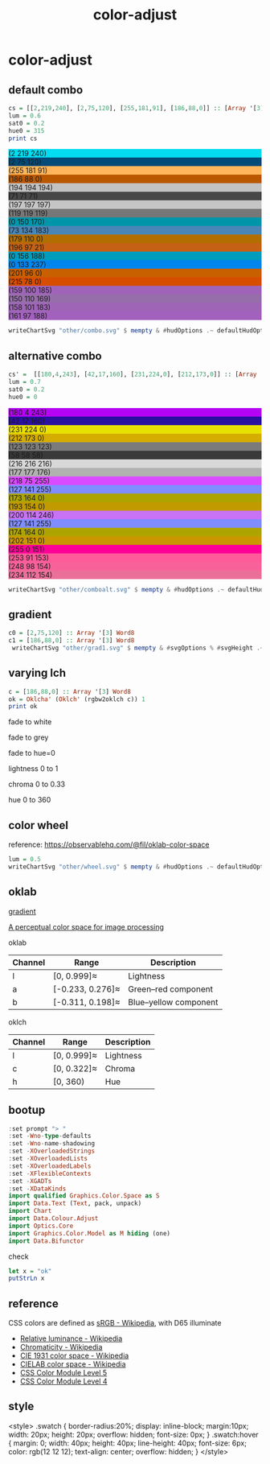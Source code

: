 #+TITLE: color-adjust
#+PROPERTY: header-args    :eval no-export

* color-adjust
:PROPERTIES:
:EXPORT_FILE_NAME: color-adjust
:export_date: 2022-1-16
:END:
** default combo

#+begin_src haskell
cs = [[2,219,240], [2,75,120], [255,181,91], [186,88,0]] :: [Array '[3] Word8]
lum = 0.6
sat0 = 0.2
hue0 = 315
print cs
#+end_src

#+RESULTS:
: > > > [[2, 219, 240],[2, 75, 120],[255, 181, 91],[186, 88, 0]]

#+begin_src haskell :results output html :exports results
putStrLn $ unpack $ showSwatches "" cs
putStrLn $ unpack $ showSwatches "" $ greys <$> cs
putStrLn $ unpack $ showSwatches "" $ chroma lum <$> cs
putStrLn $ unpack $ showSwatches "" $ hues lum sat0 <$> cs
putStrLn $ unpack $ showSwatches "" $ sats lum hue0 <$> cs
#+end_src

#+RESULTS:
#+begin_export html
<div>
<div class=swatch style="background:rgb(2 219 240);">(2 219 240)</div>
<div class=swatch style="background:rgb(2 75 120);">(2 75 120)</div>
<div class=swatch style="background:rgb(255 181 91);">(255 181 91)</div>
<div class=swatch style="background:rgb(186 88 0);">(186 88 0)</div>

</div>
<div>
<div class=swatch style="background:rgb(194 194 194);">(194 194 194)</div>
<div class=swatch style="background:rgb(71 71 71);">(71 71 71)</div>
<div class=swatch style="background:rgb(197 197 197);">(197 197 197)</div>
<div class=swatch style="background:rgb(119 119 119);">(119 119 119)</div>

</div>
<div>
<div class=swatch style="background:rgb(0 150 170);">(0 150 170)</div>
<div class=swatch style="background:rgb(73 134 183);">(73 134 183)</div>
<div class=swatch style="background:rgb(179 110 0);">(179 110 0)</div>
<div class=swatch style="background:rgb(196 97 21);">(196 97 21)</div>

</div>
<div>
<div class=swatch style="background:rgb(0 156 188);">(0 156 188)</div>
<div class=swatch style="background:rgb(0 133 237);">(0 133 237)</div>
<div class=swatch style="background:rgb(201 96 0);">(201 96 0)</div>
<div class=swatch style="background:rgb(215 78 0);">(215 78 0)</div>

</div>
<div>
<div class=swatch style="background:rgb(159 100 185);">(159 100 185)</div>
<div class=swatch style="background:rgb(150 110 169);">(150 110 169)</div>
<div class=swatch style="background:rgb(158 101 183);">(158 101 183)</div>
<div class=swatch style="background:rgb(161 97 188);">(161 97 188)</div>

</div>
#+end_export

#+begin_src haskell :file other/combo.svg :results output graphics file :exports both
writeChartSvg "other/combo.svg" $ mempty & #hudOptions .~ defaultHudOptions & #charts .~ named "dots" (dot' <$> cs) <> named "wheel" (((\(p,c) -> GlyphChart (defaultGlyphStyle & #size .~ 0.01 & #color .~ c & #borderSize .~ 0) [p]) <$> (filter (validColour . snd) (wheel 20 0.8 0.3))))
#+end_src

#+RESULTS:
[[file:other/combo.svg]]

** alternative combo

#+begin_src haskell
cs' =  [[180,4,243], [42,17,160], [231,224,0], [212,173,0]] :: [Array '[3] Word8]
lum = 0.7
sat0 = 0.2
hue0 = 0
#+end_src

#+begin_src haskell :results output html :exports results
putStrLn $ unpack $ showSwatches "" cs'
putStrLn $ unpack $ showSwatches "" $ greys <$> cs'
putStrLn $ unpack $ showSwatches "" $ chroma lum <$> cs'
putStrLn $ unpack $ showSwatches "" $ hues lum sat0 <$> cs'
putStrLn $ unpack $ showSwatches "" $ sats lum hue0 <$> cs'
#+end_src

#+RESULTS:
#+begin_export html
<div>
<div class=swatch style="background:rgb(180 4 243);">(180 4 243)</div>
<div class=swatch style="background:rgb(42 17 160);">(42 17 160)</div>
<div class=swatch style="background:rgb(231 224 0);">(231 224 0)</div>
<div class=swatch style="background:rgb(212 173 0);">(212 173 0)</div>

</div>
<div>
<div class=swatch style="background:rgb(123 123 123);">(123 123 123)</div>
<div class=swatch style="background:rgb(58 58 58);">(58 58 58)</div>
<div class=swatch style="background:rgb(216 216 216);">(216 216 216)</div>
<div class=swatch style="background:rgb(177 177 176);">(177 177 176)</div>

</div>
<div>
<div class=swatch style="background:rgb(218 75 255);">(218 75 255)</div>
<div class=swatch style="background:rgb(127 141 255);">(127 141 255)</div>
<div class=swatch style="background:rgb(173 164 0);">(173 164 0)</div>
<div class=swatch style="background:rgb(193 154 0);">(193 154 0)</div>

</div>
<div>
<div class=swatch style="background:rgb(200 114 246);">(200 114 246)</div>
<div class=swatch style="background:rgb(127 141 255);">(127 141 255)</div>
<div class=swatch style="background:rgb(174 164 0);">(174 164 0)</div>
<div class=swatch style="background:rgb(202 151 0);">(202 151 0)</div>

</div>
<div>
<div class=swatch style="background:rgb(255 0 151);">(255 0 151)</div>
<div class=swatch style="background:rgb(253 91 153);">(253 91 153)</div>
<div class=swatch style="background:rgb(248 98 154);">(248 98 154)</div>
<div class=swatch style="background:rgb(234 112 154);">(234 112 154)</div>

</div>
#+end_export

#+begin_src haskell :file other/comboalt.svg :results output graphics file :exports both
writeChartSvg "other/comboalt.svg" $ mempty & #hudOptions .~ defaultHudOptions & #charts .~ named "dots" (dot' <$> cs') <> named "wheel" (((\(p,c) -> GlyphChart (defaultGlyphStyle & #size .~ 0.01 & #color .~ c & #borderSize .~ 0) [p]) <$> (filter (validColour . snd) (wheel 20 0.8 0.3))))
#+end_src

#+RESULTS:
[[file:other/comboalt.svg]]

** gradient

#+begin_src haskell :file other/grad1.svg :results output graphics file :exports both
c0 = [2,75,120] :: Array '[3] Word8
c1 = [186,88,0] :: Array '[3] Word8
 writeChartSvg "other/grad1.svg" $ mempty & #svgOptions % #svgHeight .~ 50 & #hudOptions .~ (mempty & #chartAspect .~ ChartAspect) & #charts .~ named "gradient" (gradientChart 0.1 100 (rgbw2colour c0) (rgbw2colour c1))
#+end_src

#+RESULTS:
[[file:other/grad1.svg]]

** varying lch

#+begin_src haskell :results output
c = [186,88,0] :: Array '[3] Word8
ok = Oklcha' (Oklch' (rgbw2oklch c)) 1
print ok
#+end_src

#+RESULTS:
:
: > Oklcha' {lch = Oklch' {oklchArray = [0.5701403615841459, 0.14852717248942346, 51.02142232578221]}, lcha = 1.0}

fade to white

#+begin_src haskell :file other/towhite.svg :results output graphics file :exports results
light0 = ok & lch' % l' .~ 1
writeChartSvg "other/towhite.svg" $ gradient' 100 6 20 ok light0
#+end_src

#+RESULTS:
[[file:other/toblack.svg]]


fade to grey

#+begin_src haskell :file other/togrey.svg :results output graphics file :exports results
chroma0 = ok & lch' % c' .~ 0
writeChartSvg "other/togrey.svg" $ gradient' 100 6 20 ok chroma0
#+end_src

#+RESULTS:
[[file:other/togrey.svg]]


fade to hue=0

#+begin_src haskell :file other/tohue0.svg :results output graphics file :exports results
c0 = ok & lch' % h' .~ 0
writeChartSvg "other/tohue0.svg" $ gradient' 100 6 20 ok c0
#+end_src

#+RESULTS:
[[file:other/tohue0.svg]]

lightness 0 to 1

#+begin_src haskell :file other/lightness.svg :results output graphics file :exports results
c0 = ok & lch' % l' .~ 0
c1 = ok & lch' % l' .~ 1
lorig = view (lch' % l') ok
writeChartSvg "other/lightness.svg" $ gradientb lorig 100 6 20 c0 c1

#+end_src

#+RESULTS:
[[file:other/lightness.svg]]


chroma 0 to 0.33

#+begin_src haskell :file other/chroma.svg :results output graphics file :exports results
c0 = ok & lch' % c' .~ 0
c1 = ok & lch' % c' .~ 0.33
orig = view (lch' % c') ok
writeChartSvg "other/chroma.svg" $ gradientb orig 100 6 20 c0 c1

#+end_src

#+RESULTS:
[[file:other/chroma.svg]]


hue 0 to 360

#+begin_src haskell :file other/hue.svg :results output graphics file :exports results
c0 = ok & lch' % h' .~ 0
c1 = ok & lch' % h' .~ 360
orig = view (lch' % c') ok
writeChartSvg "other/hue.svg" $ gradientb orig 100 6 20 c0 c1

#+end_src

#+RESULTS:
[[file:other/hue.svg]]

** color wheel

reference: https://observablehq.com/@fil/oklab-color-space

#+begin_src haskell :file other/wheel.svg :results output graphics file :exports both
lum = 0.5
writeChartSvg "other/wheel.svg" $ mempty & #hudOptions .~ defaultHudOptions & #charts .~ named "wheel" (((\(p,c) -> GlyphChart (defaultGlyphStyle & #size .~ 0.06 & #color .~ c & #borderSize .~ 0) [p]) <$> (filter (validColour . snd) (wheel 100 lum 0.4))))
#+end_src

#+RESULTS:
[[file:other/wheel.svg]]

** oklab

[[file:///Users/tonyday/haskell/color-adjust/other/gradient.html][gradient]]

[[https://bottosson.github.io/posts/oklab/][A perceptual color space for image processing]]

oklab

| Channel | Range            | Description           |
|---------+------------------+-----------------------|
| l       | [0, 0.999]≈      | Lightness             |
| a       | [-0.233, 0.276]≈ | Green–red component   |
| b       | [-0.311, 0.198]≈ | Blue–yellow component |

oklch

| Channel | Range       | Description |
|---------+-------------+-------------|
| l       | [0, 0.999]≈ | Lightness   |
| c       | [0, 0.322]≈ | Chroma      |
| h       | [0, 360)    | Hue         |

** bootup

#+begin_src haskell :results value
:set prompt "> "
:set -Wno-type-defaults
:set -Wno-name-shadowing
:set -XOverloadedStrings
:set -XOverloadedLists
:set -XOverloadedLabels
:set -XFlexibleContexts
:set -XGADTs
:set -XDataKinds
import qualified Graphics.Color.Space as S
import Data.Text (Text, pack, unpack)
import Chart
import Data.Colour.Adjust
import Optics.Core
import Graphics.Color.Model as M hiding (one)
import Data.Bifunctor
#+end_src

#+RESULTS:

check

#+BEGIN_SRC haskell :results value :export both
let x = "ok"
putStrLn x
#+END_SRC

#+RESULTS:
: ok

** reference

CSS colors are defined as [[https://en.wikipedia.org/wiki/SRGB][sRGB - Wikipedia]], with D65 illuminate

- [[https://en.wikipedia.org/wiki/Relative_luminance][Relative luminance - Wikipedia]]
- [[https://en.wikipedia.org/wiki/Chromaticity][Chromaticity - Wikipedia]]
- [[https://en.wikipedia.org/wiki/CIE_1931_color_space][CIE 1931 color space - Wikipedia]]
- [[https://en.wikipedia.org/wiki/CIELAB_color_space][CIELAB color space - Wikipedia]]
- [[https://www.w3.org/TR/css-color-5/#colorcontrast][CSS Color Module Level 5]]
- [[https://www.w3.org/TR/css-color-4/#rgb-functions][CSS Color Module Level 4]]

** style

<style>
.swatch {
  border-radius:20%;
  display: inline-block;
  margin:10px;
  width: 20px;
  height: 20px;
  overflow: hidden;
  font-size: 0px;
}
.swatch:hover {
  margin: 0;
  width: 40px;
  height: 40px;
  line-height: 40px;
  font-size: 6px;
  color: rgb(12 12 12);
  text-align: center;
  overflow: hidden;
}
</style>

